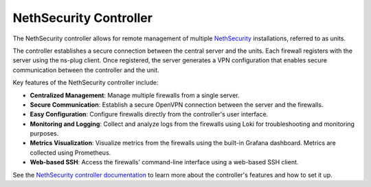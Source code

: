 =======================
NethSecurity Controller
=======================

The NethSecurity controller allows for remote management of multiple `NethSecurity <https://docs.nethsecurity.org>`_ installations, referred to as units.

The controller establishes a secure connection between the central server and the units.
Each firewall registers with the server using the ns-plug client. Once registered, the server generates a VPN configuration 
that enables secure communication between the controller and the unit.

Key features of the NethSecurity controller include:

- **Centralized Management**: Manage multiple firewalls from a single server.
- **Secure Communication**: Establish a secure OpenVPN connection between the server and the firewalls.
- **Easy Configuration**: Configure firewalls directly from the controller's user interface.
- **Monitoring and Logging**: Collect and analyze logs from the firewalls using Loki for troubleshooting and monitoring purposes.
- **Metrics Visualization**: Visualize metrics from the firewalls using the built-in Grafana dashboard. Metrics are collected using Prometheus.
- **Web-based SSH**: Access the firewalls' command-line interface using a web-based SSH client.

See the `NethSecurity controller documentation <https://docs.nethsecurity.org/en/latest/controller.html>`_ to learn more about the controller's features
and how to set it up.
